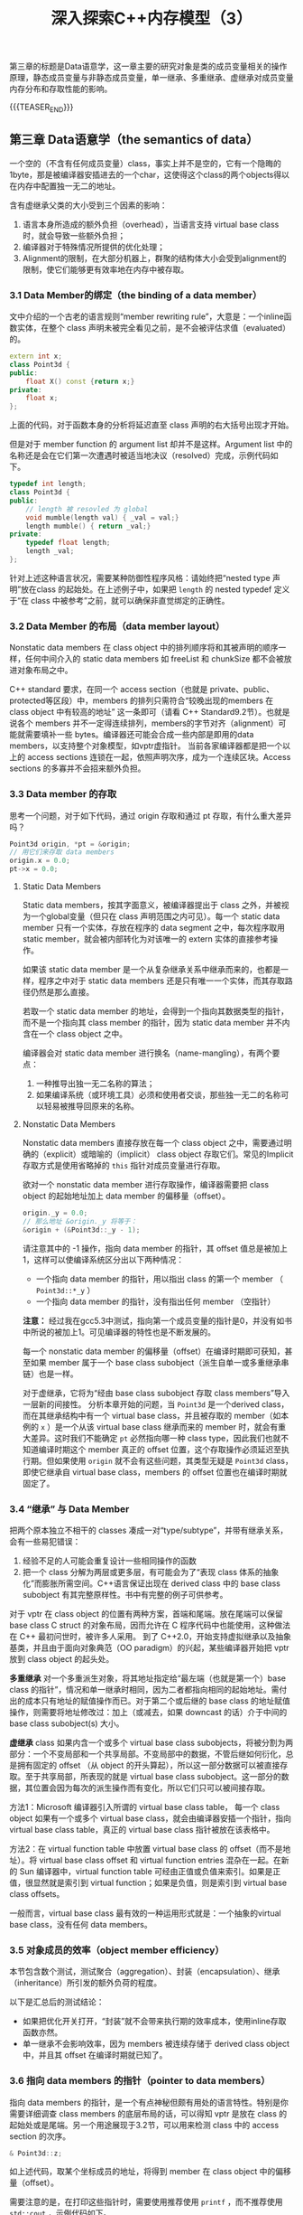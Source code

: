 #+BEGIN_COMMENT
.. title: 深入探索C++内存模型（3）
.. slug: inside-the-cpp-object-model-3
.. date: 2019-04-12 13:13:16 UTC+08:00
.. tags: cpp, object model, memory layout, Lippman, digest
.. category: cpp
.. link:
.. description:
.. type: text
/.. status: draft
#+END_COMMENT
#+OPTIONS: num:nil

#+TITLE: 深入探索C++内存模型（3）

第三章的标题是Data语意学，这一章主要的研究对象是类的成员变量相关的操作原理，静态成员变量与非静态成员变量，单一继承、多重继承、虚继承对成员变量内存分布和存取性能的影响。

{{{TEASER_END}}}

** 第三章 Data语意学（the semantics of data）

一个空的（不含有任何成员变量）class，事实上并不是空的，它有一个隐晦的1byte，那是被编译器安插进去的一个char，这使得这个class的两个objects得以在内存中配置独一无二的地址。

含有虚继承父类的大小受到三个因素的影响：
1. 语言本身所造成的额外负担（overhead），当语言支持 virtual base class时，就会导致一些额外负担；
2. 编译器对于特殊情况所提供的优化处理；
3. Alignment的限制，在大部分机器上，群聚的结构体大小会受到alignment的限制，使它们能够更有效率地在内存中被存取。


*** 3.1 Data Member的绑定（the binding of a data member）

文中介绍的一个古老的语言规则“member rewriting rule”，大意是：一个inline函数实体，在整个 class 声明未被完全看见之前，是不会被评估求值（evaluated）的。

#+BEGIN_SRC cpp
extern int x;
class Point3d {
public:
    float X() const {return x;}
private:
    float x;
};
#+END_SRC

上面的代码，对于函数本身的分析将延迟直至 class 声明的右大括号出现才开始。

但是对于 member function 的 argument list 却并不是这样。Argument list 中的名称还是会在它们第一次遭遇时被适当地决议（resolved）完成，示例代码如下。

#+BEGIN_SRC cpp
typedef int length;
class Point3d {
public:
    // length 被 resovled 为 global
    void mumble(length val) { _val = val;}
    length mumble() { return _val;}
private:
    typedef float length;
    length _val;
};
#+END_SRC

针对上述这种语言状况，需要某种防御性程序风格：请始终把“nested type 声明”放在class 的起始处。在上述例子中，如果把 =length= 的 nested typedef 定义于“在 class 中被参考”之前，就可以确保非直觉绑定的正确性。


*** 3.2 Data Member 的布局（data member layout）
Nonstatic data members 在 class object 中的排列顺序将和其被声明的顺序一样，任何中间介入的 static data members 如 freeList 和 chunkSize 都不会被放进对象布局之中。

C++ standard 要求，在同一个 access section（也就是 private、public、protected等区段）中，members 的排列只需符合“较晚出现的members 在 class object 中有较高的地址” 这一条即可（请看 C++ Standard9.2节）。也就是说各个 members 并不一定得连续排列，members的字节对齐（alignment）可能就需要填补一些 bytes。编译器还可能会合成一些内部是即用的data members，以支持整个对象模型，如vptr虚指针。
当前各家编译器都是把一个以上的 access sections 连锁在一起，依照声明次序，成为一个连续区块。Access sections 的多寡并不会招来额外负担。


*** 3.3 Data member 的存取
思考一个问题，对于如下代码，通过 origin 存取和通过 pt 存取，有什么重大差异吗？
#+BEGIN_SRC cpp
Point3d origin, *pt = &origin;
// 用它们来存取 data members
origin.x = 0.0;
pt->x = 0.0;
#+END_SRC

#+BEGIN_COMMENT
对以下情况进行分析：
无继承
单继承非虚继承
多继承非虚继承
含有虚继承
#+END_COMMENT


**** Static Data Members
Static data members，按其字面意义，被编译器提出于 class 之外，并被视为一个global变量（但只在 class 声明范围之内可见）。每一个 static data member 只有一个实体，存放在程序的 data segment 之中，每次程序取用 static member，就会被内部转化为对该唯一的 extern 实体的直接参考操作。

如果该 static data member 是一个从复杂继承关系中继承而来的，也都是一样，程序之中对于 static data members 还是只有唯一一个实体，而其存取路径仍然是那么直接。

若取一个 static data member 的地址，会得到一个指向其数据类型的指针，而不是一个指向其 class member 的指针，因为 static data member 并不内含在一个 class object 之中。

编译器会对 static data member 进行换名（name-mangling），有两个要点：
1. 一种推导出独一无二名称的算法；
2. 如果编译系统（或环境工具）必须和使用者交谈，那些独一无二的名称可以轻易被推导回原来的名称。


**** Nonstatic Data Members
Nonstatic data members 直接存放在每一个 class object 之中，需要通过明确的（explicit）或暗喻的（implicit） class object 存取它们。常见的Implicit存取方式是使用省略掉的 =this= 指针对成员变量进行存取。

欲对一个 nonstatic data member 进行存取操作，编译器需要把 class object 的起始地址加上 data member 的偏移量（offset）。

#+BEGIN_SRC cpp
origin._y = 0.0;
// 那么地址 &origin._y 将等于：
&origin + (&Point3d::_y - 1);
#+END_SRC

请注意其中的 -1 操作，指向 data member 的指针，其 offset 值总是被加上1，这样可以使编译系统区分出以下两种情况：
- 一个指向 data member 的指针，用以指出 class 的第一个 member （ =Point3d::*_y= ）
- 一个指向 data member 的指针，没有指出任何 member （空指针）
*注意：* 经过我在gcc5.3中测试，指向第一个成员变量的指针是0，并没有如书中所说的被加上1。可见编译器的特性也是不断发展的。

每一个 nonstatic data member 的偏移量（offset）在编译时期即可获知，甚至如果 member 属于一个 base class subobject（派生自单一或多重继承串链）也是一样。

对于虚继承，它将为“经由 base class subobject 存取 class members”导入一层新的间接性。
分析本章开始的问题，当 =Point3d= 是一个derived class，而在其继承结构中有一个 virtual base class，并且被存取的 member（如本例的 =x= ）是一个从该 virtual base class 继承而来的 member 时，就会有重大差异。这时我们不能确定 =pt= 必然指向哪一种 class type，因此我们也就不知道编译时期这个 member 真正的 offset 位置，这个存取操作必须延迟至执行期。但如果使用 =origin= 就不会有这些问题，其类型无疑是 =Point3d= class，即使它继承自 virtual base class，members 的 offset 位置也在编译时期就固定了。


*** 3.4 “继承” 与 Data Member
把两个原本独立不相干的 classes 凑成一对“type/subtype”，并带有继承关系，会有一些易犯错误：
1. 经验不足的人可能会重复设计一些相同操作的函数
2. 把一个 class 分解为两层或更多层，有可能会为了“表现 class 体系的抽象化”而膨胀所需空间。C++语言保证出现在 derived class 中的 base class subobject 有其完整原样性。书中有完整的例子可供参考。

对于 vptr 在 class object 的位置有两种方案，首端和尾端。放在尾端可以保留 base class C struct 的对象布局，因而允许在 C 程序代码中也能使用，这种做法在 C++ 最初问世时，被许多人采用。
到了 C++2.0，开始支持虚拟继承以及抽象基类，并且由于面向对象典范（OO paradigm）的兴起，某些编译器开始把 vptr 放到 class object 的起头处。

*多重继承*
对一个多重派生对象，将其地址指定给“最左端（也就是第一个）base class 的指针”，情况和单一继承时相同，因为二者都指向相同的起始地址。需付出的成本只有地址的赋值操作而已。对于第二个或后继的 base class 的地址赋值操作，则需要将地址修改过：加上（或减去，如果 downcast 的话）介于中间的 base class subobject(s) 大小。

*虚继承*
class 如果内含一个或多个 virtual base class subobjects，将被分割为两部分：一个不变局部和一个共享局部。不变局部中的数据，不管后继如何衍化，总是拥有固定的 offset （从 object 的开头算起），所以这一部分数据可以被直接存取。至于共享局部，所表现的就是 virtual base class subobject。这一部分的数据，其位置会因为每次的派生操作而有变化，所以它们只可以被间接存取。

方法1：Microsoft 编译器引入所谓的 virtual base class table， 每一个 class object 如果有一个或多个 virtual base class，就会由编译器安插一个指针，指向 virtual base class table，真正的 virtual base class 指针被放在该表格中。

方法2：在 virtual function table 中放置 virtual base class 的 offset（而不是地址）。将 virtual base class offset 和 virtual function entries 混杂在一起。在新的 Sun 编译器中，virtual function table 可经由正值或负值来索引。如果是正值，很显然就是索引到 virtual function；如果是负值，则是索引到 virtual base class offsets。

一般而言，virtual base class 最有效的一种运用形式就是：一个抽象的virtual base class，没有任何 data members。


*** 3.5 对象成员的效率（object member efficiency）
本节包含数个测试，测试聚合（aggregation）、封装（encapsulation）、继承（inheritance）所引发的额外负荷的程度。

以下是汇总后的测试结论：
- 如果把优化开关打开，“封装”就不会带来执行期的效率成本，使用inline存取函数亦然。
- 单一继承不会影响效率，因为 members 被连续存储于 derived class object 中，并且其 offset 在编译时期就已知了。


*** 3.6 指向 data members 的指针（pointer to data members）
指向 data members 的指针，是一个有点神秘但颇有用处的语言特性。特别是你需要详细调查 class members 的底层布局的话，可以得知 vptr 是放在 class 的起始处或是尾端。另一个用途展现于3.2节，可以用来检测 class 中的 access section 的次序。

#+BEGIN_SRC cpp
& Point3d::z;
#+END_SRC
如上述代码，取某个坐标成员的地址，将得到 member 在 class object 中的偏移量（offset）。

需要注意的是，在打印这些指针时，需要使用推荐使用 =printf= ，而不推荐使用 =std::cout= ，示例代码如下。
#+BEGIN_SRC cpp
printf("&Point3d::x = %p\n", &Point3d::x);
// 而以下写法会报错
cout << "&Point3d::x = " << &Point3d::x << endl;
#+END_SRC

为了区分一个“没有指向任何 data member”的指针和一个指向“第一个 data member”的指针（下面代码中的 =p1= 和 =p2= ），每一个真正的 member offset 值都被加上1。因此，不论编译器或使用者都必须记住，在真正使用该值以指出一个 member 之前，要先减掉 1。
#+BEGIN_SRC cpp
float Point3d::*p1 = 0;
float Point3d::*p2 = &Point3d::x;
#+END_SRC

使用“指向members的指针”的效率问题，在经过优化之后，测试结果并没有明显性能损失；而未优化的代码呈现出较大的性能损失。

指向 data member 的指针，在单一继承情况下没有明显的性能损失，在虚拟继承情况下会有性能损失。并且虚拟继承的层数增多也相应的性能损耗会增多。


（全文完）
